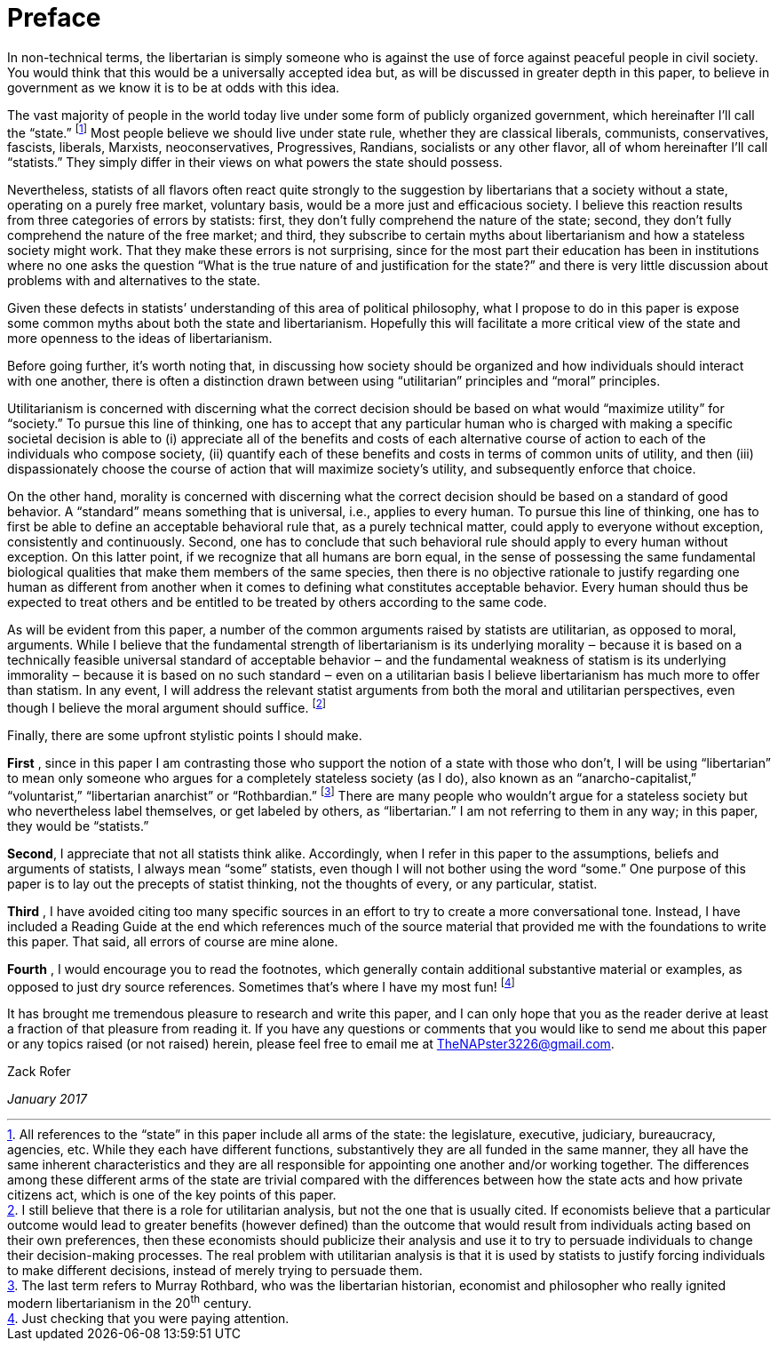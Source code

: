 [preface]
= Preface

In non-technical terms, the libertarian is simply someone who is against
the use of force against peaceful people in civil society. You would
think that this would be a universally accepted idea but, as will be
discussed in greater depth in this paper, to believe in government as we
know it is to be at odds with this idea.

The vast majority of people in the world today live under some form of publicly
organized government, which hereinafter I’ll call the “state.”  
footnote:[All references to the “state” in this paper include all arms of the
state: the legislature, executive, judiciary, bureaucracy, agencies, etc. While
they each have different functions, substantively they are all funded in the
same manner, they all have the same inherent characteristics and they are all
responsible for appointing one another and/or working together. The differences
among these different arms of the state are trivial compared with the
differences between how the state acts and how private citizens act, which is
one of the key points of this paper.] Most people believe we should live under
state rule, whether they are classical liberals, communists, conservatives,
fascists, liberals, Marxists, neoconservatives, Progressives, Randians,
socialists or any other flavor, all of whom hereinafter I’ll call “statists.”
They simply differ in their views on what powers the state should possess.

Nevertheless, statists of all flavors often react quite strongly to the
suggestion by libertarians that a society without a state, operating on a
purely free market, voluntary basis, would be a more just and efficacious
society. I believe this reaction results from three categories of errors
by statists: first, they don’t fully comprehend the nature of the state;
second, they don’t fully comprehend the nature of the free market; and
third, they subscribe to certain myths about libertarianism and how a
stateless society might work. That they make these errors is not
surprising, since for the most part their education has been in
institutions where no one asks the question “What is the true nature of
and justification for the state?” and there is very little discussion
about problems with and alternatives to the state.

Given these defects in statists’ understanding of this area of political
philosophy, what I propose to do in this paper is expose some common
myths about both the state and libertarianism. Hopefully this will
facilitate a more critical view of the state and more openness to the
ideas of libertarianism.

Before going further, it’s worth noting that, in discussing how society
should be organized and how individuals should interact with one another,
there is often a distinction drawn between using “utilitarian” principles
and “moral” principles.

Utilitarianism is concerned with discerning what the correct decision
should be based on what would “maximize utility” for “society.” To pursue
this line of thinking, one has to accept that any particular human who is
charged with making a specific societal decision is able to (i)
appreciate all of the benefits and costs of each alternative course of
action to each of the individuals who compose society, (ii) quantify each
of these benefits and costs in terms of common units of utility, and then
(iii) dispassionately choose the course of action that will maximize
society’s utility, and subsequently enforce that choice.

On the other hand, morality is concerned with discerning what the correct
decision should be based on a standard of good behavior. A “standard”
means something that is universal, i.e., applies to every human. To
pursue this line of thinking, one has to first be able to define an
acceptable behavioral rule that, as a purely technical matter, could
apply to everyone without exception, consistently and continuously.
Second, one has to conclude that such behavioral rule should apply to
every human without exception. On this latter point, if we recognize that
all humans are born equal, in the sense of possessing the same
fundamental biological qualities that make them members of the same
species, then there is no objective rationale to justify regarding one
human as different from another when it comes to defining what
constitutes acceptable behavior. Every human should thus be expected to
treat others and be entitled to be treated by others according to the
same code.

As will be evident from this paper, a number of the common arguments raised by
statists are utilitarian, as opposed to moral, arguments. While I believe that
the fundamental strength of libertarianism is its underlying morality ‒ because
it is based on a technically feasible universal standard of acceptable behavior
‒ and the fundamental weakness of statism is its underlying immorality ‒
because it is based on no such standard ‒ even on a utilitarian basis I believe
libertarianism has much more to offer than statism. In any event, I will
address the relevant statist arguments from both the moral and utilitarian
perspectives, even though I believe the moral argument should suffice.
footnote:[I still believe that there is a role for utilitarian analysis, but
not the one that is usually cited. If economists believe that a particular
outcome would lead to greater benefits (however defined) than the outcome that
would result from individuals acting based on their own preferences, then these
economists should publicize their analysis and use it to try to persuade
individuals to change their decision-making processes. The real problem with
utilitarian analysis is that it is used by statists to justify
[underline]#forcing# individuals to make different decisions, instead of merely
trying to persuade them.]

Finally, there are some upfront stylistic points I should make.

**First** , since in this paper I am contrasting those who support the notion
of a state with those who don’t, I will be using “libertarian” to mean only
someone who argues for a completely stateless society (as I do), also known as
an “anarcho-capitalist,” “voluntarist,” “libertarian anarchist” or
“Rothbardian.”
footnote:[The last term refers to Murray Rothbard, who was the libertarian
historian, economist and philosopher who really ignited modern libertarianism
in the 20^th^ century.]  
There are many people who wouldn’t argue
for a stateless society but who nevertheless label themselves, or get labeled
by others, as “libertarian.” I am not referring to them in any way; in this
paper, they would be “statists.”

**Second**, I appreciate that not all statists think alike. Accordingly,
when I refer in this paper to the assumptions, beliefs and arguments of
statists, I always mean “some” statists, even though I will not bother
using the word “some.” One purpose of this paper is to lay out the
precepts of statist thinking, not the thoughts of every, or any
particular, statist.

**Third** , I have avoided citing too many specific sources in an effort to
try to create a more conversational tone.  Instead, I have included a
Reading Guide at the end which references much of the source material
that provided me with the foundations to write this paper. That said, all
errors of course are mine alone.

**Fourth** , I would encourage you to read the footnotes, which generally
contain additional substantive material or examples, as opposed to just dry
source references. Sometimes that’s where I have my most
fun! 
footnote:[Just checking that you were paying attention.]

It has brought me tremendous pleasure to research and write this paper,
and I can only hope that you as the reader derive at least a fraction of
that pleasure from reading it. If you have any questions or comments that
you would like to send me about this paper or any topics raised (or not
raised) herein, please feel free to email me at TheNAPster3226@gmail.com.

Zack Rofer 

_January 2017_

  
